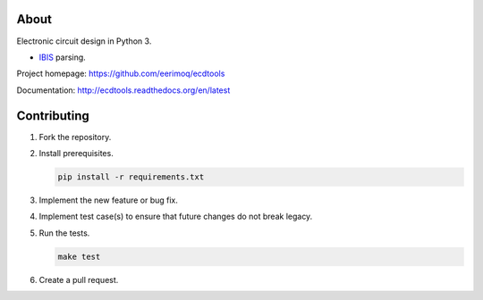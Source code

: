 |buildstatus|_
|coverage|_

About
=====

Electronic circuit design in Python 3.

- `IBIS`_ parsing.

Project homepage: https://github.com/eerimoq/ecdtools

Documentation: http://ecdtools.readthedocs.org/en/latest

Contributing
============

#. Fork the repository.

#. Install prerequisites.

   .. code-block:: text

      pip install -r requirements.txt

#. Implement the new feature or bug fix.

#. Implement test case(s) to ensure that future changes do not break
   legacy.

#. Run the tests.

   .. code-block:: text

      make test

#. Create a pull request.

.. |buildstatus| image:: https://travis-ci.org/eerimoq/ecdtools.svg?branch=master
.. _buildstatus: https://travis-ci.org/eerimoq/ecdtools

.. |coverage| image:: https://coveralls.io/repos/github/eerimoq/ecdtools/badge.svg?branch=master
.. _coverage: https://coveralls.io/github/eerimoq/ecdtools

.. _IBIS: http://ibis.org
